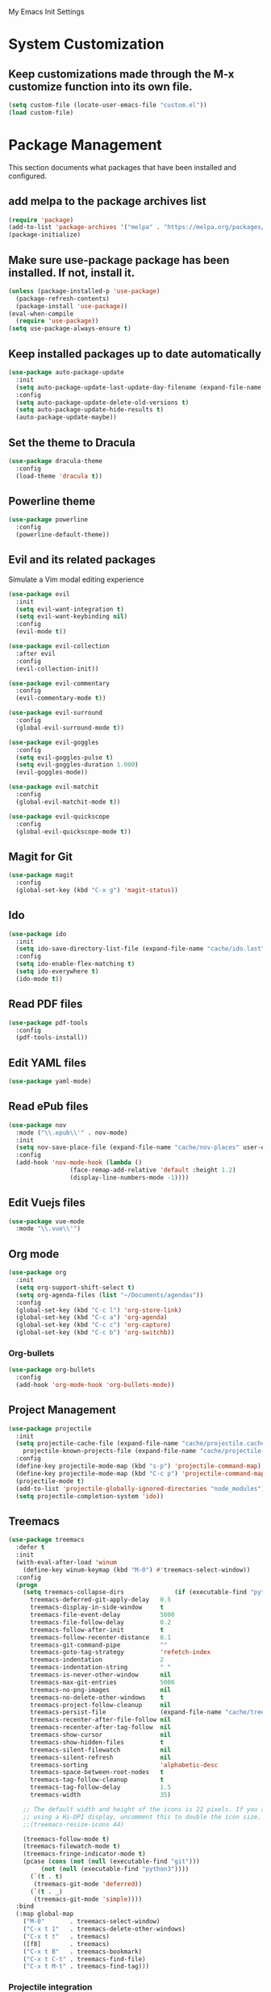 #+STARTUP: overview

My Emacs Init Settings

* System Customization
** Keep customizations made through the M-x customize function into its own file.
#+BEGIN_SRC emacs-lisp
  (setq custom-file (locate-user-emacs-file "custom.el"))
  (load custom-file)
#+END_SRC
* Package Management 
  This section documents what packages that have been installed and configured.
** add melpa to the package archives list
#+BEGIN_SRC emacs-lisp
(require 'package)
(add-to-list 'package-archives '("melpa" . "https://melpa.org/packages/") t)
(package-initialize)
#+END_SRC

** Make sure *use-package* package has been installed. If not, install it.
#+BEGIN_SRC emacs-lisp
(unless (package-installed-p 'use-package)
  (package-refresh-contents)
  (package-install 'use-package))
(eval-when-compile
  (require 'use-package))
(setq use-package-always-ensure t)
#+END_SRC
** Keep installed packages up to date automatically
#+BEGIN_SRC emacs-lisp
(use-package auto-package-update
  :init
  (setq auto-package-update-last-update-day-filename (expand-file-name "cache/last-package-update-day" user-emacs-directory))
  :config
  (setq auto-package-update-delete-old-versions t)
  (setq auto-package-update-hide-results t)
  (auto-package-update-maybe))
#+END_SRC 
** Set the theme to Dracula
#+BEGIN_SRC emacs-lisp
(use-package dracula-theme
  :config
  (load-theme 'dracula t))
#+END_SRC
** Powerline theme 
#+BEGIN_SRC emacs-lisp
(use-package powerline
  :config
  (powerline-default-theme))
#+END_SRC
** Evil and its related packages
Simulate a Vim modal editing experience
#+BEGIN_SRC emacs-lisp
(use-package evil
  :init
  (setq evil-want-integration t)
  (setq evil-want-keybinding nil)
  :config
  (evil-mode t))

(use-package evil-collection
  :after evil
  :config
  (evil-collection-init))

(use-package evil-commentary
  :config
  (evil-commentary-mode t))

(use-package evil-surround
  :config  
  (global-evil-surround-mode t))

(use-package evil-goggles
  :config  
  (setq evil-goggles-pulse t)
  (setq evil-goggles-duration 1.000)
  (evil-goggles-mode))

(use-package evil-matchit
  :config  
  (global-evil-matchit-mode t))

(use-package evil-quickscope
  :config
  (global-evil-quickscope-mode t))
#+END_SRC
** Magit for Git
#+BEGIN_SRC emacs-lisp
(use-package magit
  :config
  (global-set-key (kbd "C-x g") 'magit-status))
#+END_SRC
** Ido
#+BEGIN_SRC emacs-lisp
(use-package ido
  :init
  (setq ido-save-directory-list-file (expand-file-name "cache/ido.last" user-emacs-directory))
  :config
  (setq ido-enable-flex-matching t)
  (setq ido-everywhere t)
  (ido-mode t))
#+END_SRC
** Read PDF files 
#+BEGIN_SRC emacs-lisp
(use-package pdf-tools
  :config
  (pdf-tools-install))
#+END_SRC
** Edit YAML files
#+BEGIN_SRC emacs-lisp
(use-package yaml-mode)
#+END_SRC
** Read ePub files
#+BEGIN_SRC emacs-lisp
(use-package nov 
  :mode ("\\.epub\\'" . nov-mode)
  :init
  (setq nov-save-place-file (expand-file-name "cache/nov-places" user-emacs-directory))
  :config
  (add-hook 'nov-mode-hook (lambda ()
			     (face-remap-add-relative 'default :height 1.2)
			     (display-line-numbers-mode -1))))
#+END_SRC
** Edit Vuejs files
#+BEGIN_SRC emacs-lisp
(use-package vue-mode
  :mode "\\.vue\\'")
#+END_SRC
** Org mode
#+BEGIN_SRC emacs-lisp
(use-package org
  :init
  (setq org-support-shift-select t)
  (setq org-agenda-files (list "~/Documents/agendas"))
  :config
  (global-set-key (kbd "C-c l") 'org-store-link)
  (global-set-key (kbd "C-c a") 'org-agenda)
  (global-set-key (kbd "C-c c") 'org-capture)
  (global-set-key (kbd "C-c b") 'org-switchb))
#+END_SRC
*** Org-bullets
#+BEGIN_SRC emacs-lisp
(use-package org-bullets
  :config
  (add-hook 'org-mode-hook 'org-bullets-mode))
#+END_SRC
** Project Management
#+BEGIN_SRC emacs-lisp
(use-package projectile
  :init
  (setq projectile-cache-file (expand-file-name "cache/projectile.cache" user-emacs-directory)
	projectile-known-projects-file (expand-file-name "cache/projectile-bookmarks.eld" user-emacs-directory))
  :config
  (define-key projectile-mode-map (kbd "s-p") 'projectile-command-map)
  (define-key projectile-mode-map (kbd "C-c p") 'projectile-command-map)
  (projectile-mode t)
  (add-to-list 'projectile-globally-ignored-directories "node_modules")
  (setq projectile-completion-system 'ido))
#+END_SRC
** Treemacs
#+BEGIN_SRC emacs-lisp
(use-package treemacs
  :defer t
  :init
  (with-eval-after-load 'winum
    (define-key winum-keymap (kbd "M-0") #'treemacs-select-window))
  :config
  (progn
    (setq treemacs-collapse-dirs              (if (executable-find "python") 3 0)
	  treemacs-deferred-git-apply-delay   0.5
	  treemacs-display-in-side-window     t
	  treemacs-file-event-delay           5000
	  treemacs-file-follow-delay          0.2
	  treemacs-follow-after-init          t
	  treemacs-follow-recenter-distance   0.1
	  treemacs-git-command-pipe           ""
	  treemacs-goto-tag-strategy          'refetch-index
	  treemacs-indentation                2
	  treemacs-indentation-string         " "
	  treemacs-is-never-other-window      nil
	  treemacs-max-git-entries            5000
	  treemacs-no-png-images              nil
	  treemacs-no-delete-other-windows    t
	  treemacs-project-follow-cleanup     nil
	  treemacs-persist-file               (expand-file-name "cache/treemacs-persist" user-emacs-directory)
	  treemacs-recenter-after-file-follow nil
	  treemacs-recenter-after-tag-follow  nil
	  treemacs-show-cursor                nil
	  treemacs-show-hidden-files          t
	  treemacs-silent-filewatch           nil
	  treemacs-silent-refresh             nil
	  treemacs-sorting                    'alphabetic-desc
	  treemacs-space-between-root-nodes   t
	  treemacs-tag-follow-cleanup         t
	  treemacs-tag-follow-delay           1.5
	  treemacs-width                      35)

    ;; The default width and height of the icons is 22 pixels. If you are
    ;; using a Hi-DPI display, uncomment this to double the icon size.
    ;;(treemacs-resize-icons 44)

    (treemacs-follow-mode t)
    (treemacs-filewatch-mode t)
    (treemacs-fringe-indicator-mode t)
    (pcase (cons (not (null (executable-find "git")))
		 (not (null (executable-find "python3"))))
      (`(t . t)
       (treemacs-git-mode 'deferred))
      (`(t . _)
       (treemacs-git-mode 'simple))))
  :bind
  (:map global-map
	("M-0"       . treemacs-select-window)
	("C-x t 1"   . treemacs-delete-other-windows)
	("C-x t t"   . treemacs)
	([f8]        . treemacs)
	("C-x t B"   . treemacs-bookmark)
	("C-x t C-t" . treemacs-find-file)
	("C-x t M-t" . treemacs-find-tag)))
#+END_SRC
*** Projectile integration
#+BEGIN_SRC emacs-lisp
(use-package treemacs-projectile
  :after treemacs projectile)
#+END_SRC
*** Use pretty icons
#+BEGIN_SRC emacs-lisp
(use-package treemacs-icons-dired
  :after treemacs dired
  :config (treemacs-icons-dired-mode))
#+END_SRC
** Gnus for Emails
#+BEGIN_SRC emacs-lisp
  (use-package gnus
    :defer t
    :init
    (setq read-mail-command 'gnus)
    (setq user-mail-address "peterwu@hotmail.com"
	  user-full-name "Peter Wu")
    ;; (setq mm-text-html-render 'gnus-w3m)
    (setq gnus-select-method
	  '(nnimap "hotmail"
		   (nnimap-address "imap-mail.outlook.com")
		   (nnimap-server-port 993)
		   (nnimap-stream ssl)))
    (setq smtpmail-smtp-server "smtp-mail.outlook.com"
	  smtpmail-smtp-service 587))
#+END_SRC
** Company for auto completion
#+BEGIN_SRC emacs-lisp
(use-package company
  :config
  (global-company-mode t))
#+END_SRC
* Personal Settings
** Variables  
#+BEGIN_SRC emacs-lisp
(setq inhibit-startup-screen t
inhibit-startup-echo-area-message t)
(setq backup-inhibited t
    make-backup-files nil
    auto-save-default nil
    auto-save-list-file-prefix nil)
(setq scroll-step 1
    scroll-margin 2
    scroll-conservatively 10000
    auto-window-vscroll nil)
(setq vc-follow-symlinks nil)
(setq delete-by-moving-to-trash t)
(setq default-input-method "chinese-py")
(setq display-line-numbers-type 'relative)
#+END_SRC
** Functions 
#+BEGIN_SRC emacs-lisp
(fset 'yes-or-no-p 'y-or-n-p)
#+END_SRC
** Modes
#+BEGIN_SRC emacs-lisp
(global-visual-line-mode t)
(column-number-mode t)
(global-hl-line-mode t)
(electric-pair-mode t)
(display-battery-mode t)
(display-time-mode t)
(show-paren-mode t)
(size-indication-mode t)
(global-display-line-numbers-mode t)
(menu-bar-mode -1)
(scroll-bar-mode -1)
(tool-bar-mode -1)
#+END_SRC
** Faces
#+BEGIN_SRC emacs-lisp
;; default face
(set-face-attribute 'default nil
		    :family "Fira Code Retina"
		    :foundry "outline"
		    :slant 'normal
		    :weight 'normal
		    :height 120
		    :width 'normal)

;; highlight the current line number
(set-face-attribute 'line-number-current-line nil
		    :foreground "#F1FA8C"
		    :weight 'bold
		    :underline t)


#+END_SRC
** Key bindings
#+BEGIN_SRC emacs-lisp
(global-set-key [f1] 'eshell)
#+END_SRC
